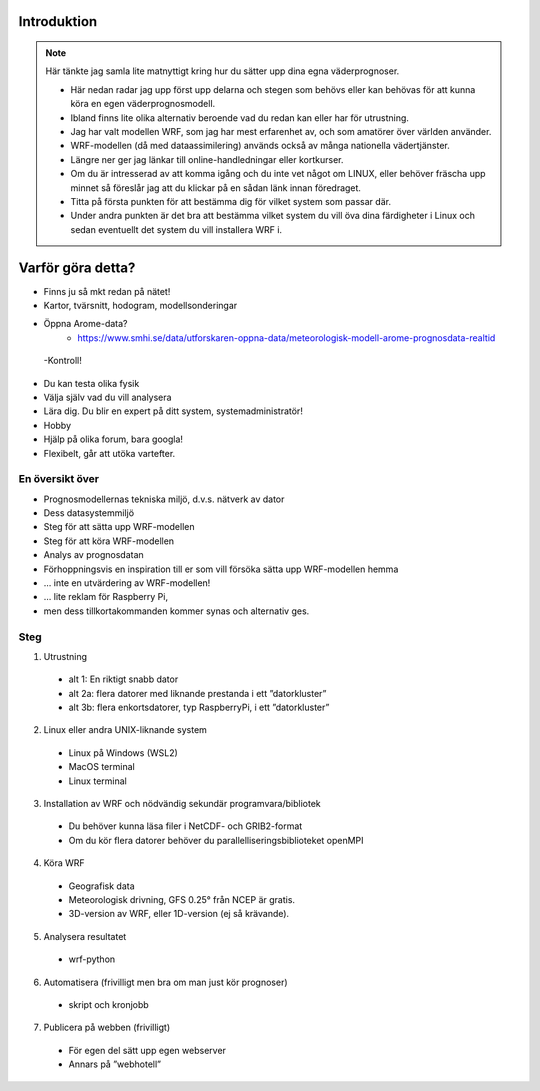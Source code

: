 
Introduktion
============

.. note::
   Här tänkte jag samla lite matnyttigt kring hur du sätter upp dina egna väderprognoser.
   
   - Här nedan radar jag upp först upp delarna och stegen som behövs eller kan behövas för att kunna köra en egen väderprognosmodell. 
   - Ibland finns lite olika alternativ beroende vad du redan kan eller har för utrustning.
   - Jag har valt modellen WRF, som jag har mest erfarenhet av, och som amatörer över världen använder.
   - WRF-modellen (då med dataassimilering) används också av många nationella vädertjänster.

   - Längre ner ger jag länkar till online-handledningar eller kortkurser. 
   - Om du är intresserad av att komma igång och du inte vet något om LINUX, eller behöver fräscha upp minnet så föreslår jag att du klickar på en sådan länk innan föredraget. 
   - Titta på första punkten för att bestämma dig för vilket system som passar där. 
   - Under andra punkten är det bra att bestämma vilket system du vill öva dina färdigheter i Linux och sedan eventuellt det system du vill installera WRF i.
   
Varför göra detta?
==================
- Finns ju så mkt redan på nätet!
- Kartor, tvärsnitt, hodogram, modellsonderingar
- Öppna Arome-data?
   - https://www.smhi.se/data/utforskaren-oppna-data/meteorologisk-modell-arome-prognosdata-realtid 


 -Kontroll!
- Du kan testa olika fysik
- Välja själv vad du vill analysera
- Lära dig. Du blir en expert på ditt system, systemadministratör!
- Hobby
- Hjälp på olika forum, bara googla!
- Flexibelt, går att utöka vartefter.

En översikt över 
----------------

- Prognosmodellernas tekniska miljö, d.v.s. nätverk av dator
- Dess datasystemmiljö
- Steg för att sätta upp WRF-modellen
- Steg för att köra WRF-modellen
- Analys av prognosdatan
- Förhoppningsvis en inspiration till er som vill försöka sätta upp WRF-modellen hemma

- … inte en utvärdering av WRF-modellen!
- … lite reklam för Raspberry Pi, 
- men dess tillkortakommanden kommer synas och alternativ ges.


Steg
----------


1. Utrustning

  - alt 1: En riktigt snabb dator
  - alt 2a: flera datorer med liknande prestanda i ett ”datorkluster”
  - alt 3b: flera enkortsdatorer, typ RaspberryPi, i ett ”datorkluster”
    
2. Linux eller andra UNIX-liknande system
  
  - Linux på Windows (WSL2)
  - MacOS terminal
  - Linux terminal

3. Installation av WRF och nödvändig sekundär programvara/bibliotek

  - Du behöver kunna läsa filer i NetCDF- och GRIB2-format
  - Om du kör flera datorer behöver du parallelliseringsbiblioteket openMPI
 
4.  Köra WRF

  - Geografisk data
  - Meteorologisk drivning, GFS 0.25° från NCEP är gratis.
  - 3D-version av WRF, eller 1D-version (ej så krävande).

5. Analysera resultatet

  - wrf-python

6. Automatisera (frivilligt men bra om man just kör prognoser)

  - skript och kronjobb

7. Publicera på webben (frivilligt)

  - För egen del sätt upp egen webserver
  - Annars på ”webhotell”

